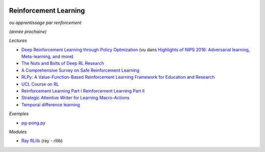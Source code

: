 
.. |pyecopng| image:: _static/pyeco.png
    :height: 20
    :alt: Economie
    :target: http://www.xavierdupre.fr/app/ensae_teaching_cs/helpsphinx3/td_2a_notions.html#pour-un-profil-plutot-economiste

.. |pystatpng| image:: _static/pystat.png
    :height: 20
    :alt: Statistique
    :target: http://www.xavierdupre.fr/app/ensae_teaching_cs/helpsphinx3/td_2a_notions.html#pour-un-profil-plutot-data-scientist

|pystatpng|

.. _l-td2a-reinforcement-learning:

Reinforcement Learning
++++++++++++++++++++++

ou *apprentissage par renforcement*

*(année prochaine)*

*Lectures*

* `Deep	Reinforcement Learning through Policy Optmization <http://people.eecs.berkeley.edu/~pabbeel/nips-tutorial-policy-optimization-Schulman-Abbeel.pdf>`_
  (vu dans `Highlights of NIPS 2016: Adversarial learning, Meta-learning, and more <http://sebastianruder.com/highlights-nips-2016/index.html>`_)
* `The Nuts and Bolts of Deep RL Research <http://rll.berkeley.edu/deeprlcourse/docs/nuts-and-bolts.pdf>`_
* `A Comprehensive Survey on Safe Reinforcement Learning <http://www.jmlr.org/papers/volume16/garcia15a/garcia15a.pdf>`_
* `RLPy: A Value-Function-Based Reinforcement Learning Framework for Education and Research <http://www.jmlr.org/papers/volume16/geramifard15a/geramifard15a.pdf>`_
* `UCL Course on RL <http://www0.cs.ucl.ac.uk/staff/d.silver/web/Teaching.html>`_
* `Reinforcement Learning Part I <http://www.labri.fr/perso/nrougier/downloads/Chile-2014-Lecture-1.pdf>`_
  `Reinforcement Learning Part II <http://www.labri.fr/perso/nrougier/downloads/Chile-2014-Lecture-2.pdf>`_
* `Strategic Attentive Writer for Learning Macro-Actions <https://arxiv.org/pdf/1606.04695.pdf>`_
* `Temporal difference learning <https://en.wikipedia.org/wiki/Temporal_difference_learning>`_

*Exemples*

* `pg-pong.py <https://gist.github.com/karpathy/a4166c7fe253700972fcbc77e4ea32c5>`_

*Modules*

* `Ray RLlib <http://ray.readthedocs.io/en/latest/rllib.html>`_ (ray - rllib)
